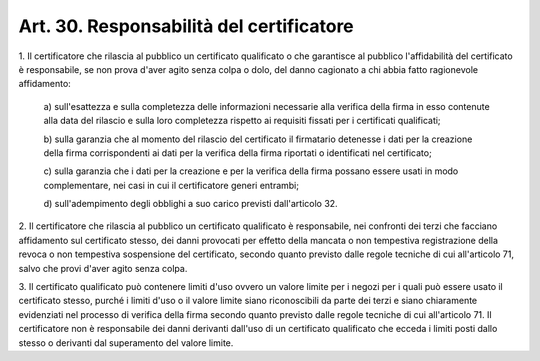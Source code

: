 .. _art30:

Art. 30. Responsabilità del certificatore
^^^^^^^^^^^^^^^^^^^^^^^^^^^^^^^^^^^^^^^^^



1\. Il certificatore che rilascia al pubblico un certificato qualificato o che garantisce al pubblico l'affidabilità del certificato è responsabile, se non prova d'aver agito senza colpa o dolo, del danno cagionato a chi abbia fatto ragionevole affidamento:

   a\) sull'esattezza e sulla completezza delle informazioni necessarie alla verifica della firma in esso contenute alla data del rilascio e sulla loro completezza rispetto ai requisiti fissati per i certificati qualificati;

   b\) sulla garanzia che al momento del rilascio del certificato il firmatario detenesse i dati per la creazione della firma corrispondenti ai dati per la verifica della firma riportati o identificati nel certificato;

   c\) sulla garanzia che i dati per la creazione e per la verifica della firma possano essere usati in modo complementare, nei casi in cui il certificatore generi entrambi;

   d\) sull'adempimento degli obblighi a suo carico previsti dall'articolo 32.

2\. Il certificatore che rilascia al pubblico un certificato qualificato è responsabile, nei confronti dei terzi che facciano affidamento sul certificato stesso, dei danni provocati per effetto della mancata o non tempestiva registrazione della revoca o non tempestiva sospensione del certificato, secondo quanto previsto dalle regole tecniche di cui all'articolo 71, salvo che provi d'aver agito senza colpa.

3\. Il certificato qualificato può contenere limiti d'uso ovvero un valore limite per i negozi per i quali può essere usato il certificato stesso, purché i limiti d'uso o il valore limite siano riconoscibili da parte dei terzi e siano chiaramente evidenziati nel processo di verifica della firma secondo quanto previsto dalle regole tecniche di cui all'articolo 71. Il certificatore non è responsabile dei danni derivanti dall'uso di un certificato qualificato che ecceda i limiti posti dallo stesso o derivanti dal superamento del valore limite.
